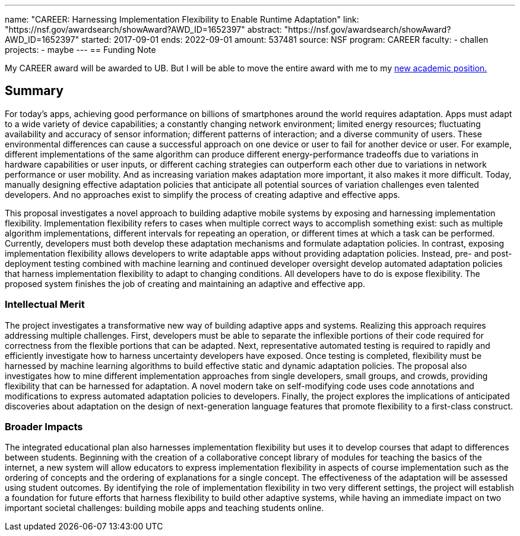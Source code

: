 ---
name: "CAREER: Harnessing Implementation Flexibility to Enable Runtime Adaptation"
link: "https://nsf.gov/awardsearch/showAward?AWD_ID=1652397"
abstract: "https://nsf.gov/awardsearch/showAward?AWD_ID=1652397"
started: 2017-09-01
ends: 2022-09-01
amount: 537481
source: NSF
program: CAREER
faculty:
- challen
projects:
- maybe
---
== Funding Note

My CAREER award will be awarded to UB.
//
But I will be able to move the entire award with me to my link:/future/[new
academic position.]

== Summary

For today's apps, achieving good performance on billions of smartphones
around the world requires adaptation.
//
Apps must adapt to a wide variety of device capabilities; a constantly
changing network environment; limited energy resources; fluctuating
availability and accuracy of sensor information; different patterns of
interaction; and a diverse community of users.
//
These environmental differences can cause a successful approach on one device
or user to fail for another device or user.
//
For example, different implementations of the same algorithm can produce
different energy-performance tradeoffs due to variations in hardware
capabilities or user inputs, or different caching strategies can outperform
each other due to variations in network performance or user mobility.
//
And as increasing variation makes adaptation more important, it also makes it
more difficult.
//
Today, manually designing effective adaptation policies that anticipate all
potential sources of variation challenges even talented developers.
//
And no approaches exist to simplify the process of creating adaptive and
effective apps.

This proposal investigates a novel approach to building adaptive mobile
systems by exposing and harnessing implementation flexibility.
//
Implementation flexibility refers to cases when multiple correct ways to
accomplish something exist: such as multiple algorithm implementations,
different intervals for repeating an operation, or different times at which a
task can be performed.
//
Currently, developers must both develop these adaptation mechanisms and
formulate adaptation policies.
//
In contrast, exposing implementation flexibility allows developers to write
adaptable apps without providing adaptation policies.
//
Instead, pre- and post-deployment testing combined with machine learning and
continued developer oversight develop automated adaptation policies that
harness implementation flexibility to adapt to changing conditions.
//
All developers have to do is expose flexibility.
//
The proposed system finishes the job of creating and maintaining an adaptive
and effective app.

=== Intellectual Merit

The project investigates a transformative new way of building adaptive apps
and systems.
//
Realizing this approach requires addressing multiple challenges.
//
First, developers must be able to separate the inflexible portions of their
code required for correctness from the flexible portions that can be adapted.
//
Next, representative automated testing is required to rapidly and efficiently
investigate how to harness uncertainty developers have exposed.
//
Once testing is completed, flexibility must be harnessed by machine learning
algorithms to build effective static and dynamic adaptation policies.
//
The proposal also investigates how to mine different implementation
approaches from single developers, small groups, and crowds, providing
flexibility that can be harnessed for adaptation.
//
A novel modern take on self-modifying code uses code annotations and
modifications to express automated adaptation policies to developers.
//
Finally, the project explores the implications of anticipated discoveries
about adaptation on the design of next-generation language features that
promote flexibility to a first-class construct.

=== Broader Impacts

The integrated educational plan also harnesses implementation flexibility but
uses it to develop courses that adapt to differences between students.
//
Beginning with the creation of a collaborative concept library of modules for
teaching the basics of the internet, a new system will allow educators to
express implementation flexibility in aspects of course implementation such
as the ordering of concepts and the ordering of explanations for a single
concept.
//
The effectiveness of the adaptation will be assessed using student outcomes.
//
By identifying the role of implementation flexibility in two very different
settings, the project will establish a foundation for future efforts that
harness flexibility to build other adaptive systems, while having an
immediate impact on two important societal challenges: building mobile apps
and teaching students online.
